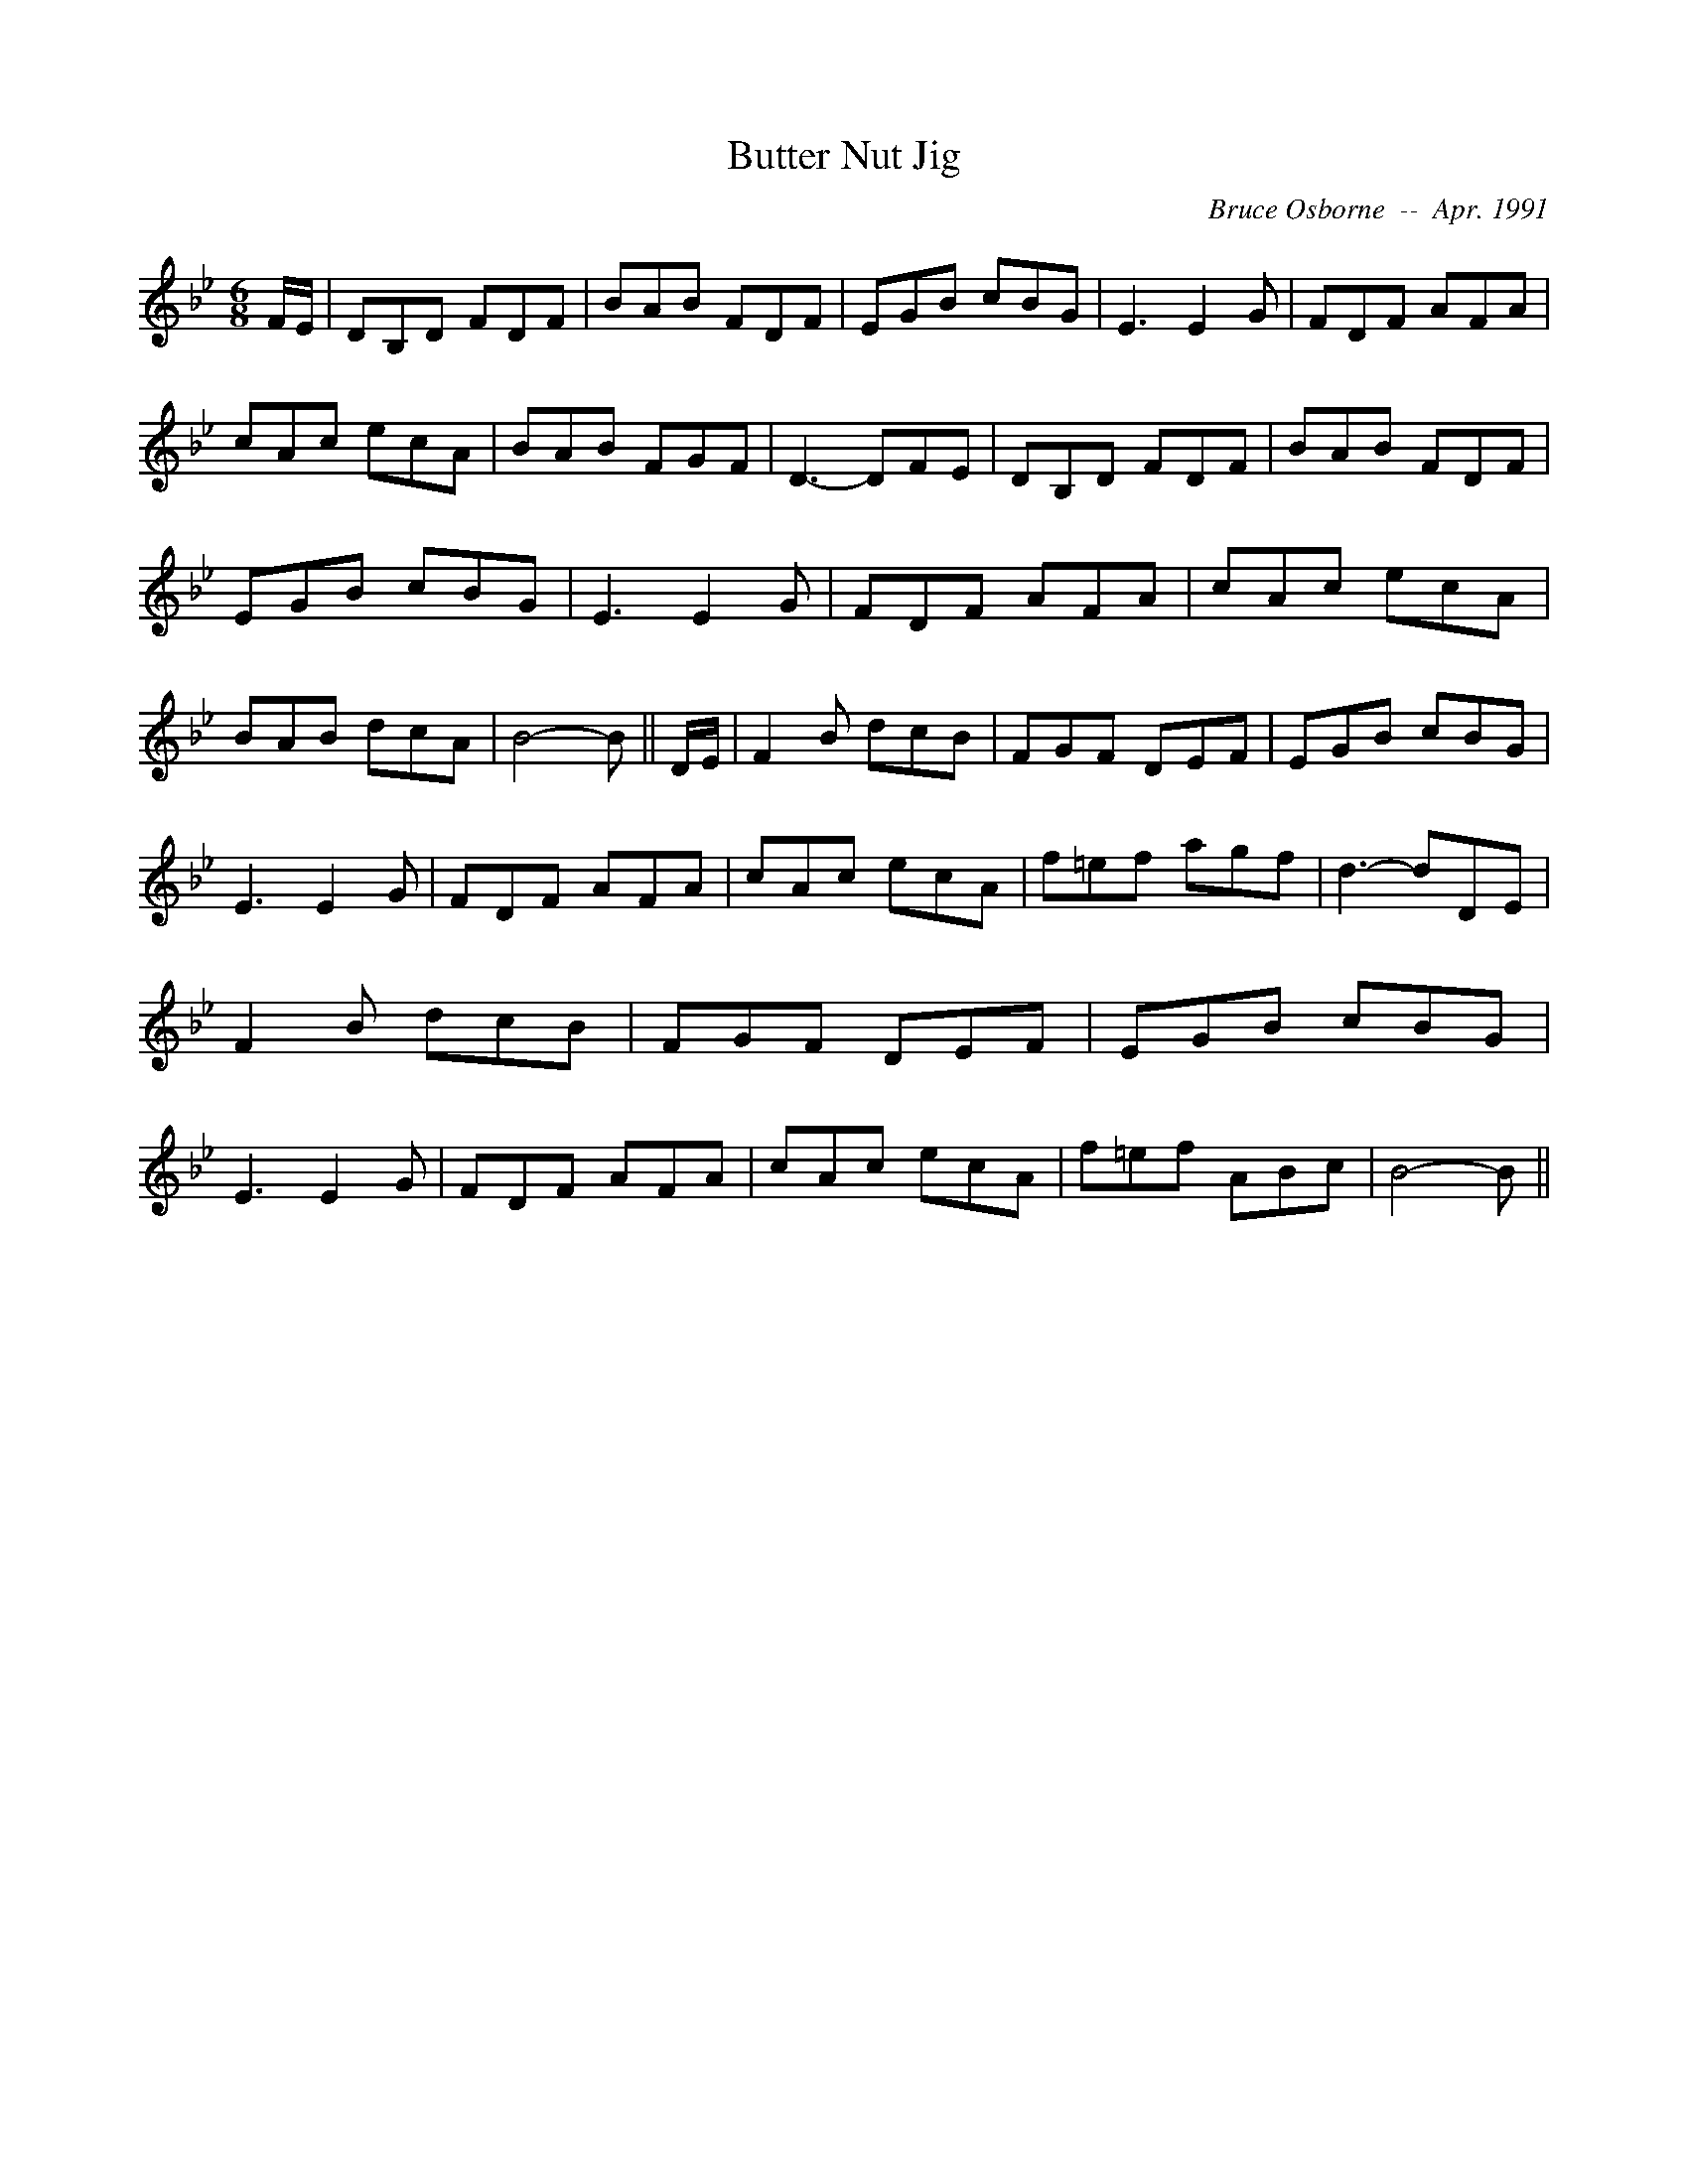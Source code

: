 X:42
T:Butter Nut Jig
R:jig
C:Bruce Osborne  --  Apr. 1991
Z:abc by bosborne@kos.net
M:6/8
L:1/8
K:Bb
F/E/|DB,D FDF|BAB FDF|EGB cBG|E3 E2 G|\
FDF AFA|cAc ecA|BAB FGF|D3 -DFE|\
DB,D FDF|BAB FDF|EGB cBG|E3 E2 G|\
FDF AFA|cAc ecA|BAB dcA|B4 -B||\
D/E/|F2 B dcB|FGF DEF|EGB cBG|E3 E2 G|\
FDF AFA|cAc ecA|f=ef agf|d3 -dDE|\
F2 B dcB|FGF DEF|EGB cBG|E3 E2 G|\
FDF AFA|cAc ecA|f=ef ABc|B4 -B||
